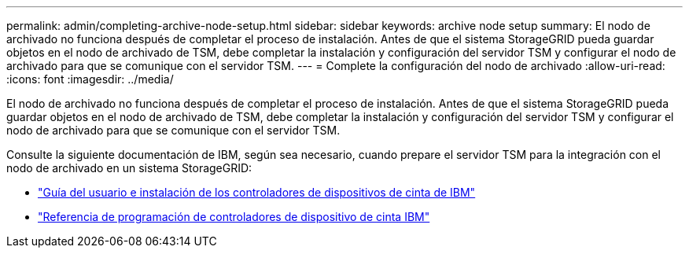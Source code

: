 ---
permalink: admin/completing-archive-node-setup.html 
sidebar: sidebar 
keywords: archive node setup 
summary: El nodo de archivado no funciona después de completar el proceso de instalación. Antes de que el sistema StorageGRID pueda guardar objetos en el nodo de archivado de TSM, debe completar la instalación y configuración del servidor TSM y configurar el nodo de archivado para que se comunique con el servidor TSM. 
---
= Complete la configuración del nodo de archivado
:allow-uri-read: 
:icons: font
:imagesdir: ../media/


[role="lead"]
El nodo de archivado no funciona después de completar el proceso de instalación. Antes de que el sistema StorageGRID pueda guardar objetos en el nodo de archivado de TSM, debe completar la instalación y configuración del servidor TSM y configurar el nodo de archivado para que se comunique con el servidor TSM.

Consulte la siguiente documentación de IBM, según sea necesario, cuando prepare el servidor TSM para la integración con el nodo de archivado en un sistema StorageGRID:

* http://www.ibm.com/support/docview.wss?rs=577&uid=ssg1S7002972["Guía del usuario e instalación de los controladores de dispositivos de cinta de IBM"^]
* http://www.ibm.com/support/docview.wss?rs=577&uid=ssg1S7003032["Referencia de programación de controladores de dispositivo de cinta IBM"^]

